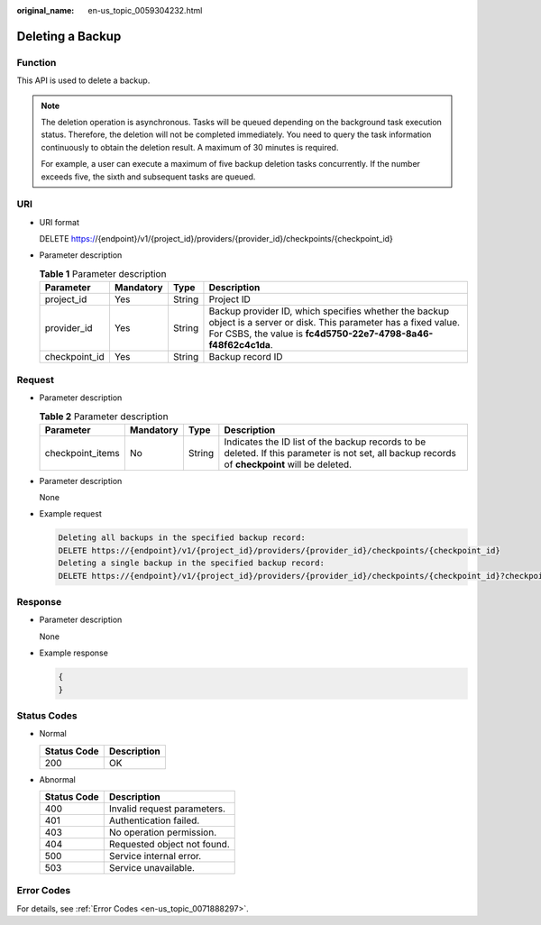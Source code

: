 :original_name: en-us_topic_0059304232.html

.. _en-us_topic_0059304232:

Deleting a Backup
=================

Function
--------

This API is used to delete a backup.

.. note::

   The deletion operation is asynchronous. Tasks will be queued depending on the background task execution status. Therefore, the deletion will not be completed immediately. You need to query the task information continuously to obtain the deletion result. A maximum of 30 minutes is required.

   For example, a user can execute a maximum of five backup deletion tasks concurrently. If the number exceeds five, the sixth and subsequent tasks are queued.

URI
---

-  URI format

   DELETE https://{endpoint}/v1/{project_id}/providers/{provider_id}/checkpoints/{checkpoint_id}

-  Parameter description

   .. table:: **Table 1** Parameter description

      +---------------+-----------+--------+---------------------------------------------------------------------------------------------------------------------------------------------------------------------------------------+
      | Parameter     | Mandatory | Type   | Description                                                                                                                                                                           |
      +===============+===========+========+=======================================================================================================================================================================================+
      | project_id    | Yes       | String | Project ID                                                                                                                                                                            |
      +---------------+-----------+--------+---------------------------------------------------------------------------------------------------------------------------------------------------------------------------------------+
      | provider_id   | Yes       | String | Backup provider ID, which specifies whether the backup object is a server or disk. This parameter has a fixed value. For CSBS, the value is **fc4d5750-22e7-4798-8a46-f48f62c4c1da**. |
      +---------------+-----------+--------+---------------------------------------------------------------------------------------------------------------------------------------------------------------------------------------+
      | checkpoint_id | Yes       | String | Backup record ID                                                                                                                                                                      |
      +---------------+-----------+--------+---------------------------------------------------------------------------------------------------------------------------------------------------------------------------------------+

Request
-------

-  Parameter description

   .. table:: **Table 2** Parameter description

      +------------------+-----------+--------+------------------------------------------------------------------------------------------------------------------------------------------------+
      | Parameter        | Mandatory | Type   | Description                                                                                                                                    |
      +==================+===========+========+================================================================================================================================================+
      | checkpoint_items | No        | String | Indicates the ID list of the backup records to be deleted. If this parameter is not set, all backup records of **checkpoint** will be deleted. |
      +------------------+-----------+--------+------------------------------------------------------------------------------------------------------------------------------------------------+

-  Parameter description

   None

-  Example request

   .. code-block::

      Deleting all backups in the specified backup record:
      DELETE https://{endpoint}/v1/{project_id}/providers/{provider_id}/checkpoints/{checkpoint_id}
      Deleting a single backup in the specified backup record:
      DELETE https://{endpoint}/v1/{project_id}/providers/{provider_id}/checkpoints/{checkpoint_id}?checkpoint_items={checkpoint_items_id}

Response
--------

-  Parameter description

   None

-  Example response

   .. code-block::

      {
      }

Status Codes
------------

-  Normal

   =========== ===========
   Status Code Description
   =========== ===========
   200         OK
   =========== ===========

-  Abnormal

   =========== ===========================
   Status Code Description
   =========== ===========================
   400         Invalid request parameters.
   401         Authentication failed.
   403         No operation permission.
   404         Requested object not found.
   500         Service internal error.
   503         Service unavailable.
   =========== ===========================

Error Codes
-----------

For details, see :ref:`Error Codes <en-us_topic_0071888297>`.
